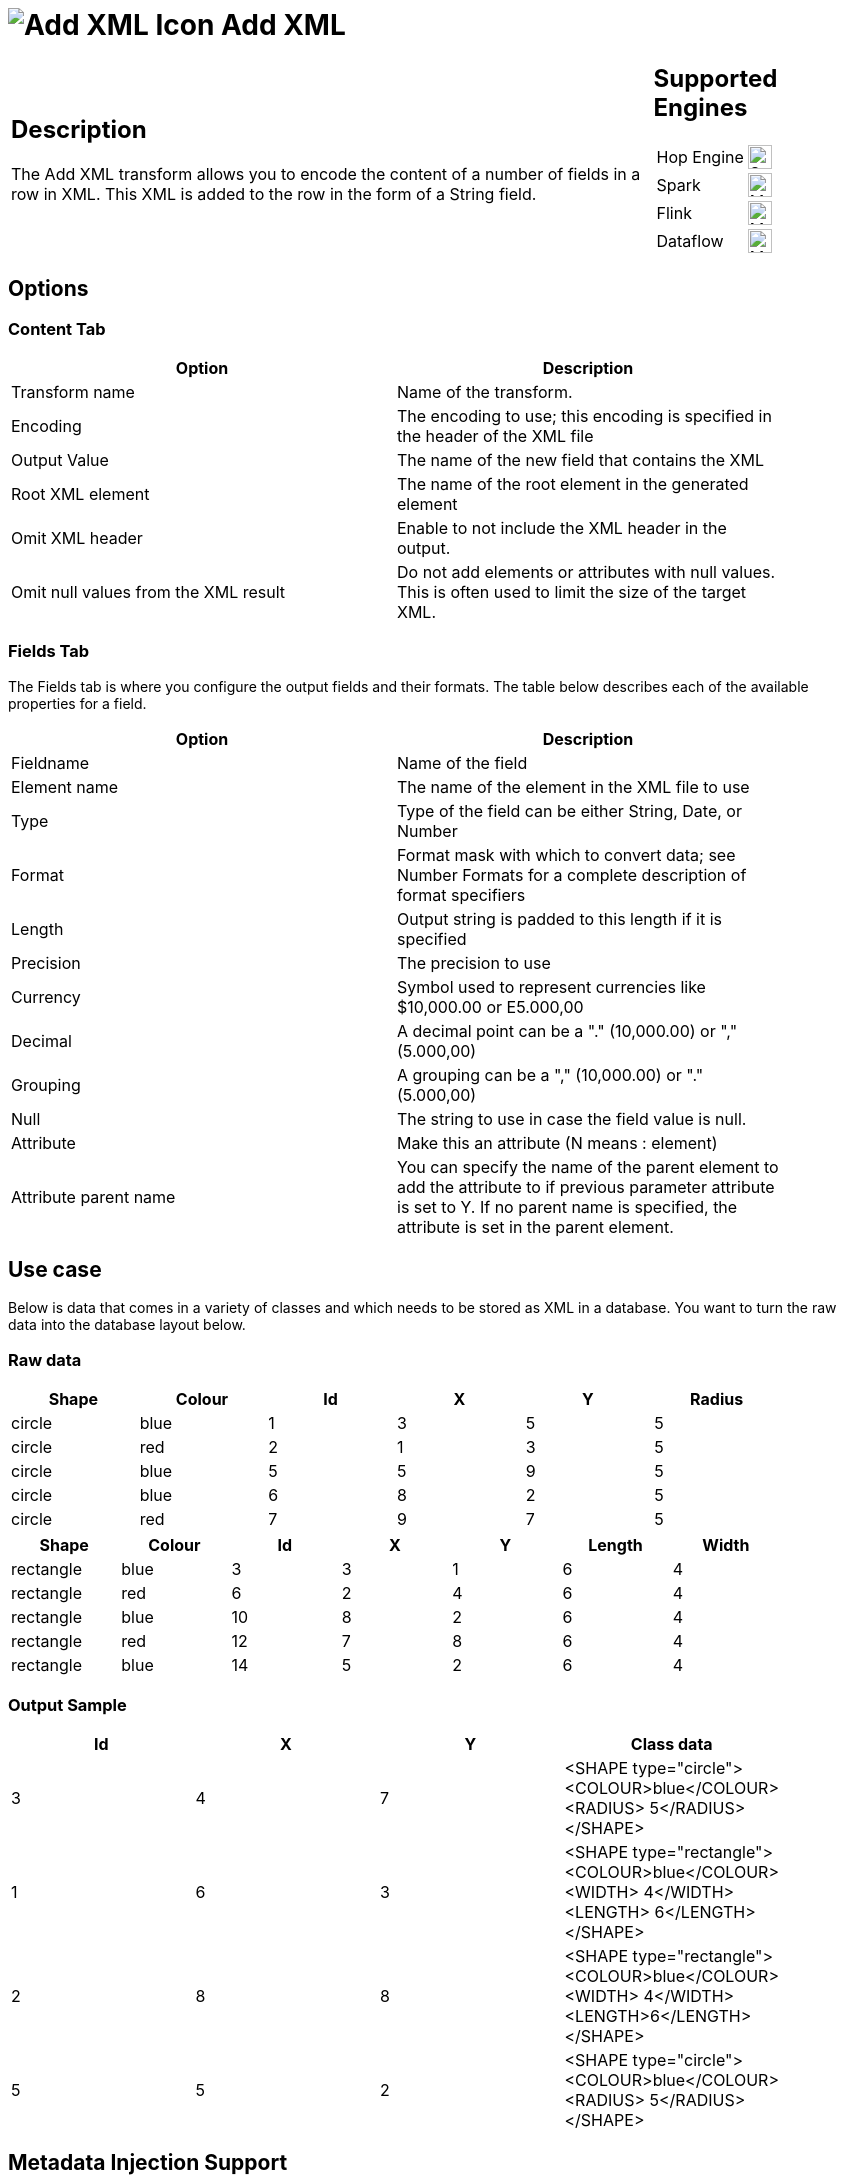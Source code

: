 ////
Licensed to the Apache Software Foundation (ASF) under one
or more contributor license agreements.  See the NOTICE file
distributed with this work for additional information
regarding copyright ownership.  The ASF licenses this file
to you under the Apache License, Version 2.0 (the
"License"); you may not use this file except in compliance
with the License.  You may obtain a copy of the License at
  http://www.apache.org/licenses/LICENSE-2.0
Unless required by applicable law or agreed to in writing,
software distributed under the License is distributed on an
"AS IS" BASIS, WITHOUT WARRANTIES OR CONDITIONS OF ANY
KIND, either express or implied.  See the License for the
specific language governing permissions and limitations
under the License.
////
:documentationPath: /pipeline/transforms/
:language: en_US
:description: The Add XML transform allows you to encode the content of a number of fields in a row in XML. This XML is added to the row in the form of a String field.

= image:transforms/icons/add_xml.svg[Add XML Icon, role="image-doc-icon"] Add XML

[%noheader,cols="3a,1a", role="table-no-borders" ]
|===
|
== Description

The Add XML transform allows you to encode the content of a number of fields in a row in XML.
This XML is added to the row in the form of a String field.
|
== Supported Engines
[%noheader,cols="2,1a",frame=none, role="table-supported-engines"]
!===
!Hop Engine! image:check_mark.svg[Supported, 24]
!Spark! image:question_mark.svg[Maybe Supported, 24]
!Flink! image:question_mark.svg[Maybe Supported, 24]
!Dataflow! image:question_mark.svg[Maybe Supported, 24]
!===
|===

== Options

=== Content Tab

[width="90%",options="header"]
|===
|Option|Description
|Transform name|Name of the transform.
|Encoding|The encoding to use; this encoding is specified in the header of the XML file
|Output Value|The name of the new field that contains the XML
|Root XML element|The name of the root element in the generated element
|Omit XML header|Enable to not include the XML header in the output.
|Omit null values from the XML result|Do not add elements or attributes with null values.
This is often used to limit the size of the target XML.
|===

=== Fields Tab

The Fields tab is where you configure the output fields and their formats.
The table below describes each of the available properties for a field.

[width="90%",options="header"]
|===
|Option|Description
|Fieldname|Name of the field
|Element name|The name of the element in the XML file to use
|Type|Type of the field can be either String, Date, or Number
|Format|Format mask with which to convert data; see Number Formats for a complete description of format specifiers
|Length|Output string is padded to this length if it is specified
|Precision|The precision to use
|Currency|Symbol used to represent currencies like $10,000.00 or E5.000,00
|Decimal|A decimal point can be a "." (10,000.00) or "," (5.000,00)
|Grouping|A grouping can be a "," (10,000.00) or "." (5.000,00)
|Null|The string to use in case the field value is null.
|Attribute|Make this an attribute (N means : element)
|Attribute parent name|You can specify the name of the parent element to add the attribute to if previous parameter attribute is set to Y.
If no parent name is specified, the attribute is set in the parent element.
|===

== Use case

Below is data that comes in a variety of classes and which needs to be stored as XML in a database.
You want to turn the raw data into the database layout below.

=== Raw data

[width="90%",options="header"]
|===
|Shape|Colour|Id|X|Y|Radius
|circle|blue|1|3|5|5
|circle|red|2|1|3|5
|circle|blue|5|5|9|5
|circle|blue|6|8|2|5
|circle|red|7|9|7|5
|===

[width="90%",options="header"]
|===
|Shape|Colour|Id|X|Y|Length|Width
|rectangle|blue|3|3|1|6|4
|rectangle|red|6|2|4|6|4
|rectangle|blue|10|8|2|6|4
|rectangle|red|12|7|8|6|4
|rectangle|blue|14|5|2|6|4
|===

=== Output Sample

[width="90%",options="header"]
|===
|Id|X|Y|Class data
|3|4|7|<SHAPE type="circle"><COLOUR>blue</COLOUR><RADIUS> 5</RADIUS></SHAPE>
|1|6|3|<SHAPE type="rectangle"><COLOUR>blue</COLOUR><WIDTH> 4</WIDTH><LENGTH> 6</LENGTH></SHAPE>
|2|8|8|<SHAPE type="rectangle"><COLOUR>blue</COLOUR><WIDTH> 4</WIDTH><LENGTH>6</LENGTH></SHAPE>
|5|5|2|<SHAPE type="circle"><COLOUR>blue</COLOUR><RADIUS> 5</RADIUS></SHAPE>
|===

== Metadata Injection Support

All fields of this transform support metadata injection.
You can use this transform with ETL Metadata Injection to pass metadata to your pipeline at runtime.